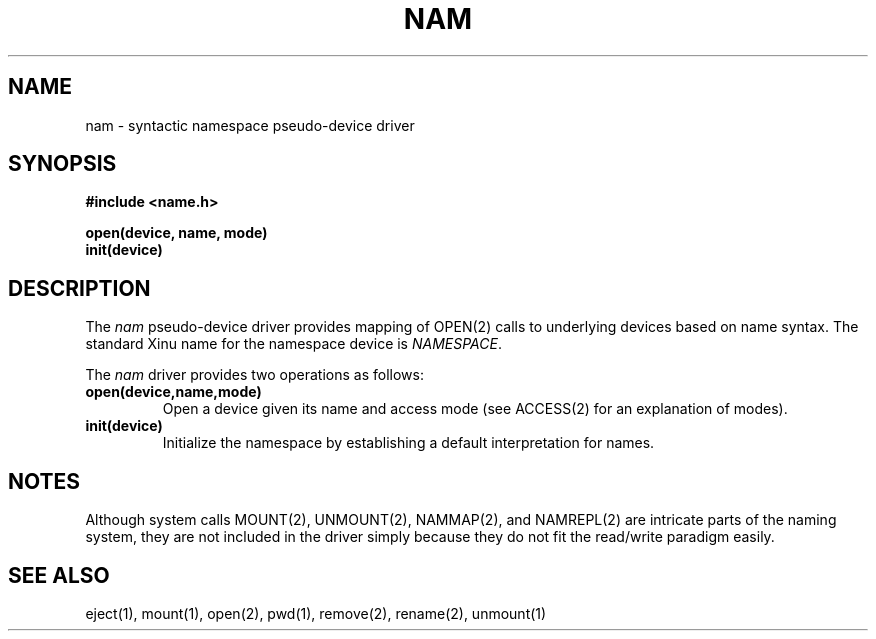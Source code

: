.TH NAM 4
.SH NAME
nam \- syntactic namespace pseudo-device driver
.SX driver nam
.IX nam
.SH SYNOPSIS
.nf
.B #include <name.h>
.sp
.B open(device, name, mode)
.B init(device)
.br
.SH DESCRIPTION
.PP
The \f2nam\f1 pseudo-device driver provides mapping of OPEN(2)
calls to underlying devices based on name syntax.
The standard Xinu name for the namespace device is \f2NAMESPACE\f1.
.PP
The \f2nam\f1 driver provides two operations as follows:
.TP
.B open(device,name,mode)
Open a device given its name and access mode (see ACCESS(2) for
an explanation of modes).
.TP
.B init(device)
Initialize the namespace by establishing a default interpretation
for names.
.SH NOTES
.nh
Although system calls MOUNT(2), UNMOUNT(2), NAMMAP(2), and
NAMREPL(2) are intricate parts of the naming system, they are
not included in the driver simply because they do not fit the
read/write paradigm easily.
.SH SEE ALSO
eject(1), mount(1), open(2), pwd(1), remove(2), rename(2), unmount(1)
